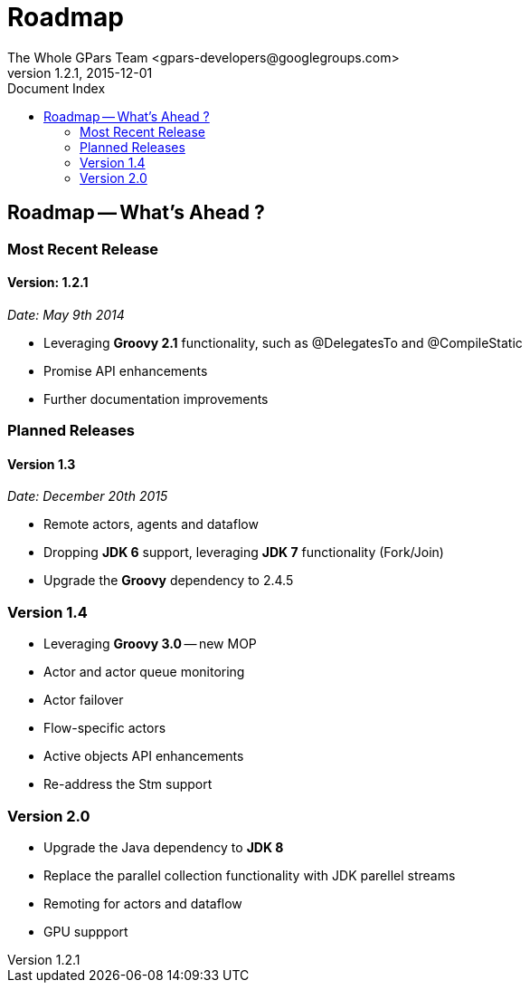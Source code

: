 = GPars - Groovy Parallel Systems
The Whole GPars Team <gpars-developers@googlegroups.com>
v1.2.1, 2015-12-01
:linkattrs:
:linkcss:
:toc: right
:toc-title: Document Index
:icons: font
:source-highlighter: coderay
:docslink: http://gpars.website/[GPars Documentation]
:description: GPars is a multi-paradigm concurrency framework offering several mutually cooperating high-level concurrency abstractions.
:doctitle: Roadmap
:imagesdir: ./images

== Roadmap -- What's Ahead ?

=== Most Recent Release

==== Version: 1.2.1 

_Date: May 9th 2014_

  * Leveraging *Groovy 2.1* functionality, such as @DelegatesTo and @CompileStatic
  * Promise API enhancements
  * Further documentation improvements


=== Planned Releases

==== Version 1.3

_Date: December 20th 2015_

  * Remote actors, agents and dataflow
  * Dropping *JDK 6* support, leveraging *JDK 7* functionality (Fork/Join)
  * Upgrade the *Groovy* dependency to 2.4.5

=== Version 1.4

  * Leveraging *Groovy 3.0* -- new MOP
  * Actor and actor queue monitoring
  * Actor failover
  * Flow-specific actors
  * Active objects API enhancements
  * Re-address the Stm support

=== Version 2.0

  * Upgrade the Java dependency to *JDK 8*
  * Replace the parallel collection functionality with JDK parellel streams
  * Remoting for actors and dataflow
  * GPU suppport
